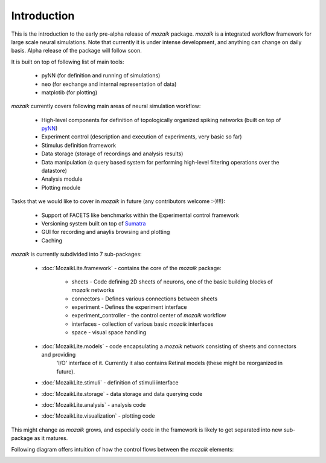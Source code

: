 Introduction
============

This is the introduction to the early pre-alpha release of *mozaik* package.
*mozaik* is a integrated workflow framework for large scale neural simulations.
Note that currently it is under intense development, and anything can change
on daily basis. Alpha release of the package will follow soon.

It is built on top of following list of main tools:
    

    * pyNN (for definition and running of simulations)
    * neo  (for exchange and internal representation of data)
    * matplotib (for plotting)


*mozaik* currently covers following main areas of neural simulation workflow:
    
    * High-level components for definition of topologically organized spiking networks (built on top of `pyNN <http://neuralensemble.org/trac/PyNN/>`_)
    * Experiment control (description and execution of experiments, very basic so far)
    * Stimulus definition framework
    * Data storage (storage of recordings and analysis results)
    * Data manipulation (a query based system for performing high-level filtering operations over the datastore)
    * Analysis module
    * Plotting module

Tasks that we would like to cover in *mozaik* in future (any contributors welcome :-)!!!):
    
    * Support of FACETS like benchmarks within the Experimental control framework
    * Versioning system built on top of `Sumatra <http://neuralensemble.org/trac/sumatra/>`_
    * GUI for recording and anaylis browsing and plotting
    * Caching

*mozaik* is currently subdivided into 7 sub-packages:
    
    * :doc:`MozaikLite.framework` - contains the core of the *mozaik* package:
	
        * sheets - Code defining 2D sheets of neurons, one of the basic building blocks of *mozaik* networks
        * connectors - Defines various connections between sheets
        * experiment - Defines the experiment interface
        * experiment_controller - the control center of *mozaik* workflow
        * interfaces - collection of various basic *mozaik* interfaces
        * space - visual space handling

    * :doc:`MozaikLite.models` - code encapsulating a *mozaik* network consisting of sheets and connectors and providing
                                 'I/O' interface of it. Currently it also contains Retinal models (these might be reorganized in future).
                                 
    * :doc:`MozaikLite.stimuli` - definition of stimuli interface
    * :doc:`MozaikLite.storage` - data storage and data querying code
    * :doc:`MozaikLite.analysis` - analysis code
    * :doc:`MozaikLite.visualization` - plotting code
    

This might change as *mozaik* grows, and especially code in the framework 
is likely to get separated into new sub-package as it matures.

Following diagram offers intuition of how the control flows between the *mozaik* elements:


.. image:: mozaik_control_flow.png
